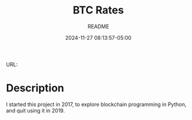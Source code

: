 #+TITLE:	BTC Rates
#+SUBTITLE:	README
#+DATE:		2024-11-27 08:13:57-05:00
#+LASTMOD: 2024-11-28 04:12:23-0500 (EST)
#+OPTIONS:	toc:nil num:nil
#+STARTUP:	indent showeverything
#+CATEGORIES[]:	Projects
#+TAGS[]:	readme python sql bitccoin blockchain

URL: 

* Description

I started this project in 2017, to explore blockchain programming in Python, and quit using it in 2019.
